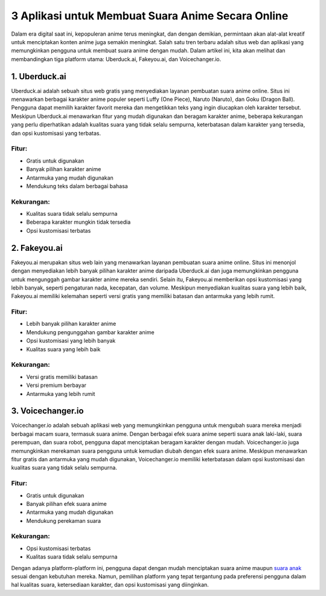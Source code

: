 3 Aplikasi untuk Membuat Suara Anime Secara Online
===================================================

Dalam era digital saat ini, kepopuleran anime terus meningkat, dan dengan demikian, permintaan akan alat-alat kreatif untuk menciptakan konten anime juga semakin meningkat. Salah satu tren terbaru adalah situs web dan aplikasi yang memungkinkan pengguna untuk membuat suara anime dengan mudah. Dalam artikel ini, kita akan melihat dan membandingkan tiga platform utama: Uberduck.ai, Fakeyou.ai, dan Voicechanger.io.

.. image:: https://scontent.fcgk8-2.fna.fbcdn.net/v/t39.30808-6/401054435_753639730140745_5513999223054138818_n.jpg?stp=cp6_dst-jpg&_nc_cat=107&ccb=1-7&_nc_sid=5f2048&_nc_ohc=iDTUf-GSAiIAX-ubfJQ&_nc_oc=AQk0xkBwDTS4rO9-PASHqthMRplV5WwqIyI081_shdQVEyXfyXzrrWQuTIp43GN8NS4&_nc_zt=23&_nc_ht=scontent.fcgk8-2.fna&oh=00_AfC5k0WFDO6Q5N4OYBF74y23tSZCyJrEzKKwve6R5uQo7A&oe=65EE3896
  :alt: Alternative text

1. Uberduck.ai
---------------

Uberduck.ai adalah sebuah situs web gratis yang menyediakan layanan pembuatan suara anime online. Situs ini menawarkan berbagai karakter anime populer seperti Luffy (One Piece), Naruto (Naruto), dan Goku (Dragon Ball). Pengguna dapat memilih karakter favorit mereka dan mengetikkan teks yang ingin diucapkan oleh karakter tersebut. Meskipun Uberduck.ai menawarkan fitur yang mudah digunakan dan beragam karakter anime, beberapa kekurangan yang perlu diperhatikan adalah kualitas suara yang tidak selalu sempurna, keterbatasan dalam karakter yang tersedia, dan opsi kustomisasi yang terbatas.

Fitur:
^^^^^^

- Gratis untuk digunakan
- Banyak pilihan karakter anime
- Antarmuka yang mudah digunakan
- Mendukung teks dalam berbagai bahasa

Kekurangan:
^^^^^^^^^^

- Kualitas suara tidak selalu sempurna
- Beberapa karakter mungkin tidak tersedia
- Opsi kustomisasi terbatas

2. Fakeyou.ai
--------------

Fakeyou.ai merupakan situs web lain yang menawarkan layanan pembuatan suara anime online. Situs ini menonjol dengan menyediakan lebih banyak pilihan karakter anime daripada Uberduck.ai dan juga memungkinkan pengguna untuk mengunggah gambar karakter anime mereka sendiri. Selain itu, Fakeyou.ai memberikan opsi kustomisasi yang lebih banyak, seperti pengaturan nada, kecepatan, dan volume. Meskipun menyediakan kualitas suara yang lebih baik, Fakeyou.ai memiliki kelemahan seperti versi gratis yang memiliki batasan dan antarmuka yang lebih rumit.

Fitur:
^^^^^^

- Lebih banyak pilihan karakter anime
- Mendukung pengunggahan gambar karakter anime
- Opsi kustomisasi yang lebih banyak
- Kualitas suara yang lebih baik

Kekurangan:
^^^^^^^^^^

- Versi gratis memiliki batasan
- Versi premium berbayar
- Antarmuka yang lebih rumit

3. Voicechanger.io
-------------------

Voicechanger.io adalah sebuah aplikasi web yang memungkinkan pengguna untuk mengubah suara mereka menjadi berbagai macam suara, termasuk suara anime. Dengan berbagai efek suara anime seperti suara anak laki-laki, suara perempuan, dan suara robot, pengguna dapat menciptakan beragam karakter dengan mudah. Voicechanger.io juga memungkinkan merekaman suara pengguna untuk kemudian diubah dengan efek suara anime. Meskipun menawarkan fitur gratis dan antarmuka yang mudah digunakan, Voicechanger.io memiliki keterbatasan dalam opsi kustomisasi dan kualitas suara yang tidak selalu sempurna.

Fitur:
^^^^^^

- Gratis untuk digunakan
- Banyak pilihan efek suara anime
- Antarmuka yang mudah digunakan
- Mendukung perekaman suara

Kekurangan:
^^^^^^^^^^

- Opsi kustomisasi terbatas
- Kualitas suara tidak selalu sempurna

Dengan adanya platform-platform ini, pengguna dapat dengan mudah menciptakan suara anime maupun `suara anak <https://www.kicaumania.or.id>`_ sesuai dengan kebutuhan mereka. Namun, pemilihan platform yang tepat tergantung pada preferensi pengguna dalam hal kualitas suara, ketersediaan karakter, dan opsi kustomisasi yang diinginkan.
